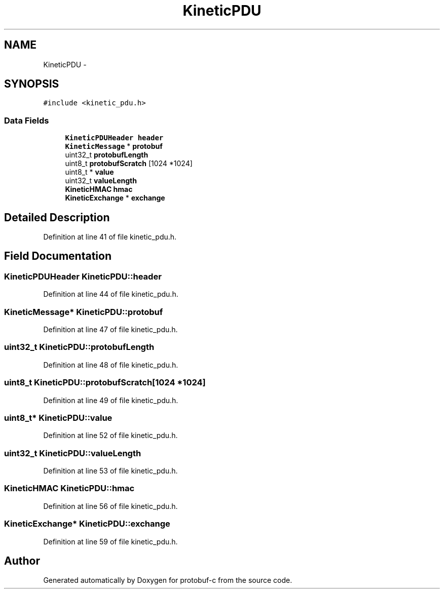 .TH "KineticPDU" 3 "Wed Jul 30 2014" "Version v0.3.3" "protobuf-c" \" -*- nroff -*-
.ad l
.nh
.SH NAME
KineticPDU \- 
.SH SYNOPSIS
.br
.PP
.PP
\fC#include <kinetic_pdu\&.h>\fP
.SS "Data Fields"

.in +1c
.ti -1c
.RI "\fBKineticPDUHeader\fP \fBheader\fP"
.br
.ti -1c
.RI "\fBKineticMessage\fP * \fBprotobuf\fP"
.br
.ti -1c
.RI "uint32_t \fBprotobufLength\fP"
.br
.ti -1c
.RI "uint8_t \fBprotobufScratch\fP [1024 *1024]"
.br
.ti -1c
.RI "uint8_t * \fBvalue\fP"
.br
.ti -1c
.RI "uint32_t \fBvalueLength\fP"
.br
.ti -1c
.RI "\fBKineticHMAC\fP \fBhmac\fP"
.br
.ti -1c
.RI "\fBKineticExchange\fP * \fBexchange\fP"
.br
.in -1c
.SH "Detailed Description"
.PP 
Definition at line 41 of file kinetic_pdu\&.h\&.
.SH "Field Documentation"
.PP 
.SS "\fBKineticPDUHeader\fP KineticPDU::header"

.PP
Definition at line 44 of file kinetic_pdu\&.h\&.
.SS "\fBKineticMessage\fP* KineticPDU::protobuf"

.PP
Definition at line 47 of file kinetic_pdu\&.h\&.
.SS "uint32_t KineticPDU::protobufLength"

.PP
Definition at line 48 of file kinetic_pdu\&.h\&.
.SS "uint8_t KineticPDU::protobufScratch[1024 *1024]"

.PP
Definition at line 49 of file kinetic_pdu\&.h\&.
.SS "uint8_t* KineticPDU::value"

.PP
Definition at line 52 of file kinetic_pdu\&.h\&.
.SS "uint32_t KineticPDU::valueLength"

.PP
Definition at line 53 of file kinetic_pdu\&.h\&.
.SS "\fBKineticHMAC\fP KineticPDU::hmac"

.PP
Definition at line 56 of file kinetic_pdu\&.h\&.
.SS "\fBKineticExchange\fP* KineticPDU::exchange"

.PP
Definition at line 59 of file kinetic_pdu\&.h\&.

.SH "Author"
.PP 
Generated automatically by Doxygen for protobuf-c from the source code\&.
